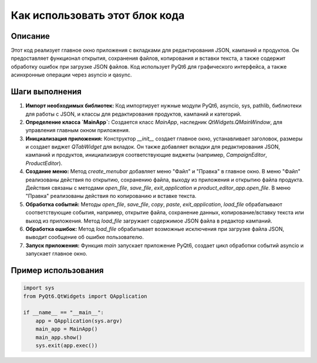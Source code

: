Как использовать этот блок кода
=========================================================================================

Описание
-------------------------
Этот код реализует главное окно приложения с вкладками для редактирования JSON, кампаний и продуктов.  Он предоставляет функционал открытия, сохранения файлов, копирования и вставки текста, а также содержит обработку ошибок при загрузке JSON файлов.  Код использует PyQt6 для графического интерфейса, а также асинхронные операции через asyncio и qasync.

Шаги выполнения
-------------------------
1. **Импорт необходимых библиотек:** Код импортирует нужные модули PyQt6, asyncio, sys, pathlib,  библиотеки для работы с JSON,  и классы для редактирования продуктов, кампаний и категорий.


2. **Определение класса `MainApp`:**  Создается класс `MainApp`, наследник `QtWidgets.QMainWindow`, для управления главным окном приложения.

3. **Инициализация приложения:** Конструктор `__init__` создает главное окно, устанавливает заголовок, размеры и создает виджет `QTabWidget` для вкладок. Он также добавляет вкладки для редактирования JSON, кампаний и продуктов, инициализируя соответствующие виджеты (например, `CampaignEditor`, `ProductEditor`).

4. **Создание меню:** Метод `create_menubar` добавляет меню "Файл" и "Правка" в главное окно.  В меню "Файл" реализованы действия по открытию, сохранению файла, выходу из приложения и открытию файла продукта. Действия связаны с методами `open_file`, `save_file`, `exit_application` и `product_editor_app.open_file`. В меню "Правка" реализованы действия по копированию и вставке текста.

5. **Обработка событий:** Методы `open_file`, `save_file`, `copy`, `paste`, `exit_application`, `load_file` обрабатывают соответствующие события, например, открытие файла, сохранение данных, копирование/вставку текста или выход из приложения.  Метод `load_file` загружает содержимое JSON файла в редактор кампаний.

6. **Обработка ошибок:** Метод `load_file` обрабатывает возможные исключения при загрузке файла JSON, выводит сообщение об ошибке пользователю.

7. **Запуск приложения:** Функция `main` запускает приложение PyQt6, создает цикл обработки событий asyncio и запускает главное окно.


Пример использования
-------------------------
.. code-block:: python

    import sys
    from PyQt6.QtWidgets import QApplication

    if __name__ == "__main__":
        app = QApplication(sys.argv)
        main_app = MainApp()
        main_app.show()
        sys.exit(app.exec())
